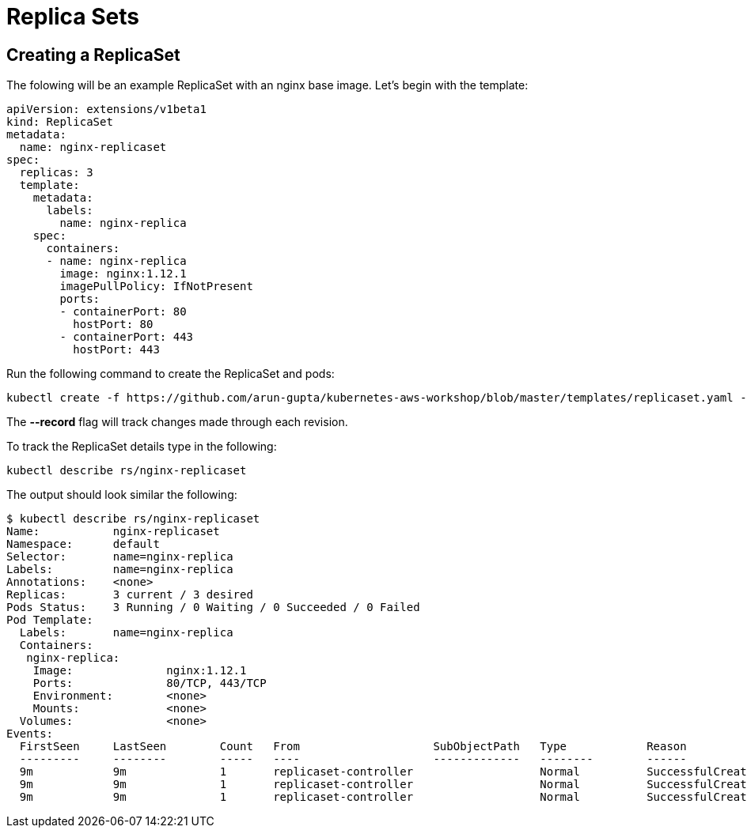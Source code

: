 = Replica Sets

== Creating a ReplicaSet
The folowing will be an example ReplicaSet with an nginx base image. Let's begin with the template:

	apiVersion: extensions/v1beta1
	kind: ReplicaSet
	metadata:
	  name: nginx-replicaset
	spec:
	  replicas: 3
	  template:
	    metadata:
	      labels:
	        name: nginx-replica
	    spec:
	      containers:
	      - name: nginx-replica
	        image: nginx:1.12.1
	        imagePullPolicy: IfNotPresent
	        ports:
	        - containerPort: 80
	          hostPort: 80
	        - containerPort: 443
	          hostPort: 443      

Run the following command to create the ReplicaSet and pods:

	kubectl create -f https://github.com/arun-gupta/kubernetes-aws-workshop/blob/master/templates/replicaset.yaml --record

The *--record* flag will track changes made through each revision.

To track the ReplicaSet details type in the following:

	kubectl describe rs/nginx-replicaset

The output should look similar the following:

	$ kubectl describe rs/nginx-replicaset
	Name:           nginx-replicaset
	Namespace:      default
	Selector:       name=nginx-replica
	Labels:         name=nginx-replica
	Annotations:    <none>
	Replicas:       3 current / 3 desired
	Pods Status:    3 Running / 0 Waiting / 0 Succeeded / 0 Failed
	Pod Template:
	  Labels:       name=nginx-replica
	  Containers:
	   nginx-replica:
	    Image:              nginx:1.12.1
	    Ports:              80/TCP, 443/TCP
	    Environment:        <none>
	    Mounts:             <none>
	  Volumes:              <none>
	Events:
	  FirstSeen     LastSeen        Count   From                    SubObjectPath   Type            Reason                  Message
	  ---------     --------        -----   ----                    -------------   --------        ------                  -------
	  9m            9m              1       replicaset-controller                   Normal          SuccessfulCreate        Created pod: nginx-replicaset-z1sj6
	  9m            9m              1       replicaset-controller                   Normal          SuccessfulCreate        Created pod: nginx-replicaset-1b05f
	  9m            9m              1       replicaset-controller                   Normal          SuccessfulCreate        Created pod: nginx-replicaset-bftwj